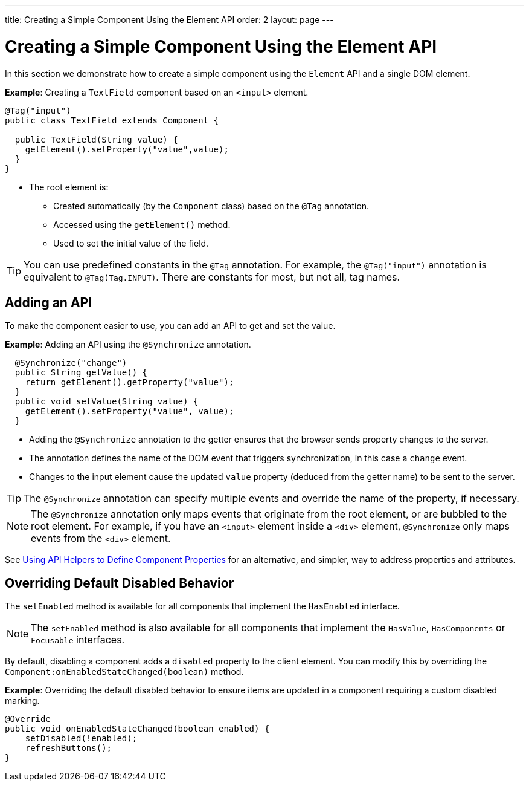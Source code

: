 ---
title: Creating a Simple Component Using the Element API
order: 2
layout: page
---

= Creating a Simple Component Using the Element API

In this section we demonstrate how to create a simple component using the `Element` API and a single DOM element. 

*Example*: Creating a `TextField` component based on an `<input>` element.

[source,java]
----
@Tag("input")
public class TextField extends Component {

  public TextField(String value) {
    getElement().setProperty("value",value);
  }
}
----

* The root element is:
** Created automatically (by the `Component` class) based on the `@Tag` annotation.
** Accessed using the `getElement()` method. 
** Used to set the initial value of the field.

[TIP]
You can use predefined constants in the `@Tag` annotation. For example, the `@Tag("input")` annotation is equivalent to `@Tag(Tag.INPUT)`. There are constants for most, but not all, tag names. 

== Adding an API

To make the component easier to use, you can add an API to get and set the value.

*Example*: Adding an API using the `@Synchronize` annotation. 

[source,java]
----
  @Synchronize("change")
  public String getValue() {
    return getElement().getProperty("value");
  }
  public void setValue(String value) {
    getElement().setProperty("value", value);
  }
----

* Adding the `@Synchronize` annotation to the getter ensures that the browser sends property changes to the server. 
* The annotation defines the name of the DOM event that triggers synchronization, in this case a `change` event. 
* Changes to the input element cause the updated `value` property (deduced from the getter name) to be sent to the server.

[TIP]
The `@Synchronize` annotation can specify multiple events and override the name of the property, if necessary.

[NOTE]
The `@Synchronize` annotation only maps events that originate from the root element, or are bubbled to the root element. For example, if you have an `<input>` element inside  a `<div>` element, `@Synchronize` only maps events from the `<div>` element.  

See <<tutorial-component-property-descriptor#,Using API Helpers to Define Component Properties>> for an alternative, and simpler, way to address properties and attributes. 


== Overriding Default Disabled Behavior 

The `setEnabled` method is available for all components that implement the `HasEnabled` interface. 

[NOTE]
The `setEnabled` method is also available for all components that implement the `HasValue`, `HasComponents` or `Focusable` interfaces. 

By default, disabling a component adds a `disabled` property to the client element. You can modify this by overriding the `Component:onEnabledStateChanged(boolean)` method.

*Example*: Overriding the default disabled behavior to ensure items are updated in a component requiring a custom disabled marking.

[source, java]
----
@Override
public void onEnabledStateChanged(boolean enabled) {
    setDisabled(!enabled);
    refreshButtons();
}
----
